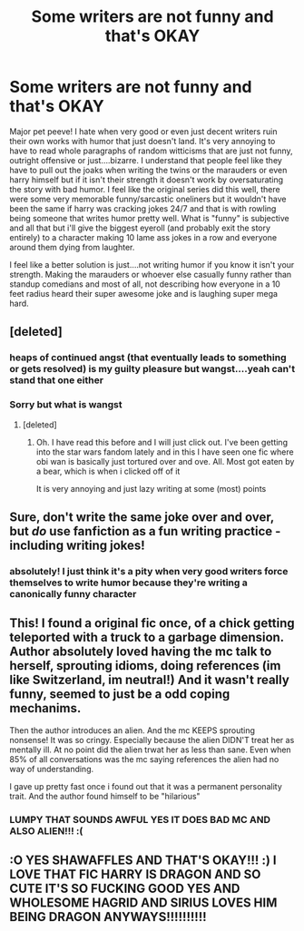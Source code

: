#+TITLE: Some writers are not funny and that's OKAY

* Some writers are not funny and that's OKAY
:PROPERTIES:
:Author: shawafas
:Score: 23
:DateUnix: 1602359851.0
:DateShort: 2020-Oct-10
:FlairText: Discussion
:END:
Major pet peeve! I hate when very good or even just decent writers ruin their own works with humor that just doesn't land. It's very annoying to have to read whole paragraphs of random witticisms that are just not funny, outright offensive or just....bizarre. I understand that people feel like they have to pull out the joaks when writing the twins or the marauders or even harry himself but if it isn't their strength it doesn't work by oversaturating the story with bad humor. I feel like the original series did this well, there were some very memorable funny/sarcastic oneliners but it wouldn't have been the same if harry was cracking jokes 24/7 and that is with rowling being someone that writes humor pretty well. What is "funny" is subjective and all that but i'll give the biggest eyeroll (and probably exit the story entirely) to a character making 10 lame ass jokes in a row and everyone around them dying from laughter.

I feel like a better solution is just....not writing humor if you know it isn't your strength. Making the marauders or whoever else casually funny rather than standup comedians and most of all, not describing how everyone in a 10 feet radius heard their super awesome joke and is laughing super mega hard.


** [deleted]
:PROPERTIES:
:Score: 19
:DateUnix: 1602361643.0
:DateShort: 2020-Oct-10
:END:

*** heaps of continued angst (that eventually leads to something or gets resolved) is my guilty pleasure but wangst....yeah can't stand that one either
:PROPERTIES:
:Author: shawafas
:Score: 6
:DateUnix: 1602361987.0
:DateShort: 2020-Oct-11
:END:


*** Sorry but what is wangst
:PROPERTIES:
:Author: HELLOOOOOOooooot
:Score: 1
:DateUnix: 1602517889.0
:DateShort: 2020-Oct-12
:END:

**** [deleted]
:PROPERTIES:
:Score: 1
:DateUnix: 1602518002.0
:DateShort: 2020-Oct-12
:END:

***** Oh. I have read this before and I will just click out. I've been getting into the star wars fandom lately and in this I have seen one fic where obi wan is basically just tortured over and ove. All. Most got eaten by a bear, which is when i clicked off of it

It is very annoying and just lazy writing at some (most) points
:PROPERTIES:
:Author: HELLOOOOOOooooot
:Score: 1
:DateUnix: 1602518608.0
:DateShort: 2020-Oct-12
:END:


** Sure, don't write the same joke over and over, but /do/ use fanfiction as a fun writing practice -including writing jokes!
:PROPERTIES:
:Author: AstrantiaMajor
:Score: 7
:DateUnix: 1602360156.0
:DateShort: 2020-Oct-10
:END:

*** absolutely! I just think it's a pity when very good writers force themselves to write humor because they're writing a canonically funny character
:PROPERTIES:
:Author: shawafas
:Score: 4
:DateUnix: 1602360980.0
:DateShort: 2020-Oct-10
:END:


** This! I found a original fic once, of a chick getting teleported with a truck to a garbage dimension. Author absolutely loved having the mc talk to herself, sprouting idioms, doing references (im like Switzerland, im neutral!) And it wasn't really funny, seemed to just be a odd coping mechanims.

Then the author introduces an alien. And the mc KEEPS sprouting nonsense! It was so cringy. Especially because the alien DIDN'T treat her as mentally ill. At no point did the alien trwat her as less than sane. Even when 85% of all conversations was the mc saying references the alien had no way of understanding.

I gave up pretty fast once i found out that it was a permanent personality trait. And the author found himself to be "hilarious"
:PROPERTIES:
:Author: luminphoenix
:Score: 3
:DateUnix: 1602389100.0
:DateShort: 2020-Oct-11
:END:

*** LUMPY THAT SOUNDS AWFUL YES IT DOES BAD MC AND ALSO ALIEN!!! :(
:PROPERTIES:
:Score: -1
:DateUnix: 1602396023.0
:DateShort: 2020-Oct-11
:END:


** :O YES SHAWAFFLES AND THAT'S OKAY!!! :) I LOVE THAT FIC HARRY IS DRAGON AND SO CUTE IT'S SO FUCKING GOOD YES AND WHOLESOME HAGRID AND SIRIUS LOVES HIM BEING DRAGON ANYWAYS!!!!!!!!!!
:PROPERTIES:
:Score: -1
:DateUnix: 1602403209.0
:DateShort: 2020-Oct-11
:END:
